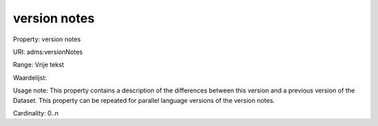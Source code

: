 version notes
=============

Property: version notes

URI: adms:versionNotes

Range: Vrije tekst

Waardelijst: 

Usage note: This property contains a description of the differences between this version and a previous version of the Dataset. This property can be repeated for parallel language versions of the version notes.

Cardinality: 0..n
